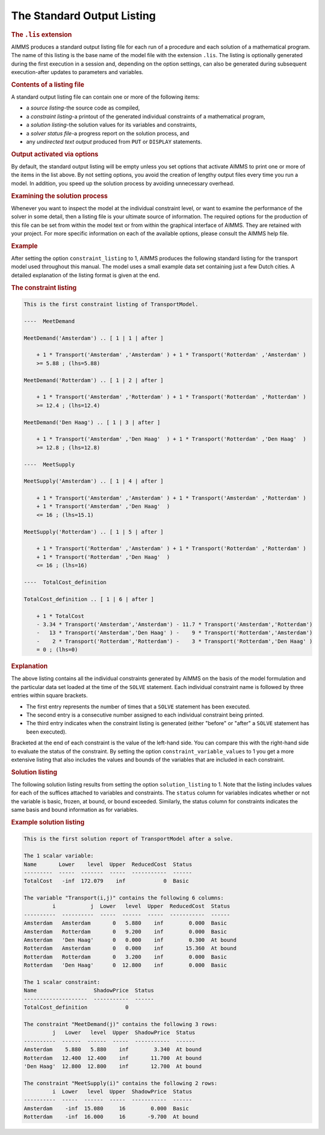 .. _sec:report.listing:

The Standard Output Listing
===========================

.. rubric:: The ``.lis`` extension

AIMMS produces a standard output listing file for each run of a
procedure and each solution of a mathematical program. The name of this
listing is the base name of the model file with the extension
``.lis``. The listing is optionally generated during the first
execution in a session and, depending on the option settings, can also
be generated during subsequent execution-after updates to parameters and
variables.

.. rubric:: Contents of a listing file

A standard output listing file can contain one or more of the following
items:

-  a *source listing*-the source code as compiled,

-  a *constraint listing*-a printout of the generated individual
   constraints of a mathematical program,

-  a *solution listing*-the solution values for its variables and
   constraints,

-  a *solver status file*-a progress report on the solution process, and

-  any *undirected text output* produced from ``PUT`` or ``DISPLAY``
   statements.

.. rubric:: Output activated via options

By default, the standard output listing will be empty unless you set
options that activate AIMMS to print one or more of the items in the
list above. By not setting options, you avoid the creation of lengthy
output files every time you run a model. In addition, you speed up the
solution process by avoiding unnecessary overhead.

.. rubric:: Examining the solution process

Whenever you want to inspect the model at the individual constraint
level, or want to examine the performance of the solver in some detail,
then a listing file is your ultimate source of information. The required
options for the production of this file can be set from within the model
text or from within the graphical interface of AIMMS. They are retained
with your project. For more specific information on each of the
available options, please consult the AIMMS help file.

.. rubric:: Example

After setting the option ``constraint_listing`` to 1, AIMMS produces the
following standard listing for the transport model used throughout this
manual. The model uses a small example data set containing just a few
Dutch cities. A detailed explanation of the listing format is given at
the end.

.. rubric:: The constraint listing

.. code-block:: aimms

	This is the first constraint listing of TransportModel.

	----  MeetDemand

	MeetDemand('Amsterdam') .. [ 1 | 1 | after ]

	    + 1 * Transport('Amsterdam' ,'Amsterdam' ) + 1 * Transport('Rotterdam' ,'Amsterdam' )
	    >= 5.88 ; (lhs=5.88)

	MeetDemand('Rotterdam') .. [ 1 | 2 | after ]

	    + 1 * Transport('Amsterdam' ,'Rotterdam' ) + 1 * Transport('Rotterdam' ,'Rotterdam' )
	    >= 12.4 ; (lhs=12.4)

	MeetDemand('Den Haag') .. [ 1 | 3 | after ]

	    + 1 * Transport('Amsterdam' ,'Den Haag'  ) + 1 * Transport('Rotterdam' ,'Den Haag'  )
	    >= 12.8 ; (lhs=12.8)

	----  MeetSupply

	MeetSupply('Amsterdam') .. [ 1 | 4 | after ]

	    + 1 * Transport('Amsterdam' ,'Amsterdam' ) + 1 * Transport('Amsterdam' ,'Rotterdam' )
	    + 1 * Transport('Amsterdam' ,'Den Haag'  )
	    <= 16 ; (lhs=15.1)

	MeetSupply('Rotterdam') .. [ 1 | 5 | after ]

	    + 1 * Transport('Rotterdam' ,'Amsterdam' ) + 1 * Transport('Rotterdam' ,'Rotterdam' )
	    + 1 * Transport('Rotterdam' ,'Den Haag'  )
	    <= 16 ; (lhs=16)

	----  TotalCost_definition

	TotalCost_definition .. [ 1 | 6 | after ]

	    + 1 * TotalCost
	    - 3.34 * Transport('Amsterdam','Amsterdam') - 11.7 * Transport('Amsterdam','Rotterdam')
	    -   13 * Transport('Amsterdam','Den Haag' ) -    9 * Transport('Rotterdam','Amsterdam')
	    -    2 * Transport('Rotterdam','Rotterdam') -    3 * Transport('Rotterdam','Den Haag' )
	    = 0 ; (lhs=0)

.. rubric:: Explanation

The above listing contains all the individual constraints generated by
AIMMS on the basis of the model formulation and the particular data set
loaded at the time of the ``SOLVE`` statement. Each individual
constraint name is followed by three entries within square brackets.

-  The first entry represents the number of times that a ``SOLVE``
   statement has been executed.

-  The second entry is a consecutive number assigned to each individual
   constraint being printed.

-  The third entry indicates when the constraint listing is generated
   (either "before" or "after" a ``SOLVE`` statement has been executed).

Bracketed at the end of each constraint is the value of the left-hand
side. You can compare this with the right-hand side to evaluate the
status of the constraint. By setting the option
``constraint_variable_values`` to 1 you get a more extensive listing
that also includes the values and bounds of the variables that are
included in each constraint.

.. rubric:: Solution listing

The following solution listing results from setting the option
``solution_listing`` to 1. Note that the listing includes values for
each of the suffices attached to variables and constraints. The
``status`` column for variables indicates whether or not the variable is
basic, frozen, at bound, or bound exceeded. Similarly, the status column
for constraints indicates the same basis and bound information as for
variables.

.. rubric:: Example solution listing

.. code-block:: aimms

	This is the first solution report of TransportModel after a solve.

	The 1 scalar variable:
	Name       Lower    level  Upper  ReducedCost  Status
	---------  -----  -------  -----  -----------  ------
	TotalCost   -inf  172.079    inf            0  Basic

	The variable "Transport(i,j)" contains the following 6 columns:
	         i           j  Lower   level  Upper  ReducedCost  Status
	----------  ----------  -----  ------  -----  -----------  ------
	Amsterdam   Amsterdam       0   5.880    inf        0.000  Basic
	Amsterdam   Rotterdam       0   9.200    inf        0.000  Basic
	Amsterdam   'Den Haag'      0   0.000    inf        0.300  At bound
	Rotterdam   Amsterdam       0   0.000    inf       15.360  At bound
	Rotterdam   Rotterdam       0   3.200    inf        0.000  Basic
	Rotterdam   'Den Haag'      0  12.800    inf        0.000  Basic

	The 1 scalar constraint:
	Name                  ShadowPrice  Status
	--------------------  -----------  ------
	TotalCost_definition            0

	The constraint "MeetDemand(j)" contains the following 3 rows:
	         j   Lower   level  Upper  ShadowPrice  Status
	----------  ------  ------  -----  -----------  ------
	Amsterdam    5.880   5.880    inf        3.340  At bound
	Rotterdam   12.400  12.400    inf       11.700  At bound
	'Den Haag'  12.800  12.800    inf       12.700  At bound

	The constraint "MeetSupply(i)" contains the following 2 rows:
	         i  Lower   level  Upper  ShadowPrice  Status
	----------  -----  ------  -----  -----------  ------
	Amsterdam    -inf  15.080     16        0.000  Basic
	Rotterdam    -inf  16.000     16       -9.700  At bound